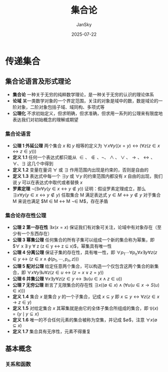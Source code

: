 #+title:   集合论
#+author:  JanSky
#+date:    2025-07-22
#+STARTUP: overview indent


* 传递集合
** 集合论语言及形式理论
+ *集合论* 一种关于无穷的纯粹数学理论，是一种关于无穷的认识的理论体系
+ *论域* 某一类数学对象的一个界定范围，关注的对象是域中的数，数是域论的一阶对象，二阶对象包括子域、域同构、多项式等
+ *公理化* 不求初始定义，但求明确，但求准确，但求用一系列的公理来有限度地表达我们对初始概念的理解或期望
*** 集合论语言
+ *公理 1 外延公理* 两个集合 $x$ 和 $y$ 相等的定义为 $\forall x\forall y((x=y)\leftrightarrow(\forall z(z\in x\leftrightarrow z\in y)))$ 
+ *定义 1.1* 任何一个表达式都只能从 $\in、\notin、\neg、\land、\lor、\rightarrow、\leftrightarrow、\forall、\exists$ 这几个中得到
+ *定义 1.2* 变量在量词 $\forall$ 或 $\exists$ 作用范围内出现是约束的，否则是自由的
+ *定义 1.3* 表达式中每一个 $\exists y$ 或 $\forall y$ 的约束范围内都没有 $x$ 自由的出现，我们说 $y$ 可以在表达式中取代或者替换 $x$
+ *罗素定理* $\neg(\exists x\forall y(y\in x\leftrightarrow y\not\in y))$
  证明：假设罗素定理成立，那么 $\exists x\forall y(y\in x\leftrightarrow y\not\in y)$
        任取集合 M 满足表达式 $y \in M \leftrightarrow y \not\in y$
        对于集合 M 来说也满足 $M \in M \leftrightarrow M \not\in M$，存在矛盾
*** 集合论存在性公理
+ *公理 2 第一存在性* $\exists x(x=x)$ 保证我们有对象可关注，论域中有对象存在（至少有一个东西存在）
+ *公理 3 幂集公理* 任何集合的所有子集可以组成一个新的集合称为幂集，即 $\forall x \exists y \forall z (z \in y \leftrightarrow z \subseteq x)$，幂集具有唯一性
+ *公理 4 分离公理* 保证子集的存在性，具有唯一性，即 $\forall p_1 \cdots \forall p_n \forall x \exists y \forall z (z \in y \leftrightarrow (z \in x \land \phi (p_1, \cdots ,p_n,z)))$
+ *公理 5 配对公理* 给定任意两个集合，可以构造一个仅包含这两个集合的新集合，即 $\forall x \forall y \exists u \forall z (z \in u \leftrightarrow (z = x \lor z = y))$
+ *公理 6 并集公理* $\forall x \exists y \forall z (z \in y \leftrightarrow \exists u (u \in x \land z \in u))$
+ *公理 7 无穷公理* 断言了无限集合的存在性 $\exists x ((\emptyset \in x) \land (\forall u (u \in x \rightarrow S(u) \in x)))$
+ *定义 1.4* 集合 $x$ 是集合 $y$ 的一个子集合，记成 $x \subseteq y$ 即 $x \subseteq y \leftrightarrow \forall z (z \in x \rightarrow z \in y)$
+ *定义 1.5* 对给定集合 $x$ 其幂集就是由它的全体子集合所组成的集合，即 $\mathfrak{P}(x)=\{y \mid y \subseteq x \}$
+ *定义 1.6* 唯一的不合任何元素的集合被称为空集，并记成 $\emptyset$，注意 $\forall x (\emptyset \subseteq x)$
+ *定义 1.7* 集合具有无序性，元素不得重复
** 基本概念
*** 关系和函数




